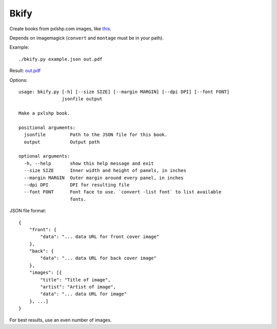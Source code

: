 Bkify
=====

Create books from pxlshp.com images, like `this <http://unterbahn.com/2013/01/i-printed-a-pxlshp-book-of-famous-artworks/>`_.

Depends on imagemagick (``convert`` and ``montage`` must be in your path).

Example::

    ./bkify.py example.json out.pdf

Result: `out.pdf <https://raw.github.com/yourcelf/bkify/master/out.pdf>`_

Options::

    usage: bkify.py [-h] [--size SIZE] [--margin MARGIN] [--dpi DPI] [--font FONT]
                    jsonfile output

    Make a pxlshp book.

    positional arguments:
      jsonfile         Path to the JSON file for this book.
      output           Output path

    optional arguments:
      -h, --help       show this help message and exit
      --size SIZE      Inner width and height of panels, in inches
      --margin MARGIN  Outer margin around every panel, in inches
      --dpi DPI        DPI for resulting file
      --font FONT      Font face to use. `convert -list font` to list available
                       fonts.

JSON file format::

    {
        "front": {
            "data": "... data URL for front cover image"
        },
        "back": {
            "data": "... data URL for back cover image"
        },
        "images": [{
            "title": "Title of image",
            "artist": "Artist of image",
            "data": "... data URL for image"
        }, ...]
    }

For best results, use an even number of images.
